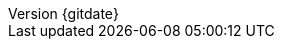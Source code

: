 // --------------------------------
// Document Information
// This document-vars.adoc file contains mainly static/routine variables for the CER
// It should not contain customer specific variables related to the customer name and related information
// --------------------------------

:subject: Consulting Engagement Report
// docstatus - indicates where in the lifecycle CER is (draft, in-progress, final)
// only 'draft' gets special handling, but remember that the docstatus is printed in every page header.
:docstatus: draft

:revnumber: {gitdate}

ifeval::[ "{sethash}" == "yes"]
:revnumber: {githash}
endif::[]


// --------------------------------
// Other Vars
// --------------------------------
